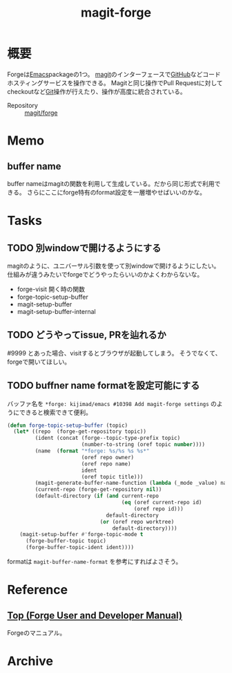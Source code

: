 :PROPERTIES:
:ID:       4a80d381-2620-40dc-8588-cda910c3d785
:END:
#+title: magit-forge
* 概要
Forgeは[[id:1ad8c3d5-97ba-4905-be11-e6f2626127ad][Emacs]]packageの1つ。
[[id:5ba43a42-93cb-48fa-8578-0558c757493f][magit]]のインターフェースで[[id:6b889822-21f1-4a3e-9755-e3ca52fa0bc4][GitHub]]などコードホスティングサービスを操作できる。
Magitと同じ操作でPull Requestに対してcheckoutなど[[id:90c6b715-9324-46ce-a354-63d09403b066][Git]]操作が行えたり、操作が高度に統合されている。

- Repository :: [[https://github.com/magit/forge][magit/forge]]
* Memo
** buffer name
buffer nameはmagitの関数を利用して生成している。だから同じ形式で利用できる。
さらにここにforge特有のformat設定を一層増やせばいいのかな。
* Tasks
** TODO 別windowで開けるようにする
magitのように、ユニバーサル引数を使って別windowで開けるようにしたい。
仕組みが違うみたいでforgeでどうやったらいいのかよくわからないな。

- forge-visit 開く時の関数
- forge-topic-setup-buffer
- magit-setup-buffer
- magit-setup-buffer-internal
** TODO どうやってissue, PRを辿れるか
#9999 とあった場合、visitするとブラウザが起動してしまう。
そうでなくて、forgeで開いてほしい。
** TODO buffner name formatを設定可能にする
バッファ名を ~*forge: kijimad/emacs #10398 Add magit-forge settings~ のようにできると検索できて便利。
#+begin_src emacs-lisp
(defun forge-topic-setup-buffer (topic)
  (let* ((repo  (forge-get-repository topic))
         (ident (concat (forge--topic-type-prefix topic)
                        (number-to-string (oref topic number))))
         (name  (format "*forge: %s/%s %s %s*"
                        (oref repo owner)
                        (oref repo name)
                        ident
                        (oref topic title)))
         (magit-generate-buffer-name-function (lambda (_mode _value) name))
         (current-repo (forge-get-repository nil))
         (default-directory (if (and current-repo
                                     (eq (oref current-repo id)
                                         (oref repo id)))
                                default-directory
                              (or (oref repo worktree)
                                  default-directory))))
    (magit-setup-buffer #'forge-topic-mode t
      (forge-buffer-topic topic)
      (forge-buffer-topic-ident ident))))
#+end_src

formatは ~magit-buffer-name-format~ を参考にすればよさそう。
* Reference
**  [[https://magit.vc/manual/forge/][Top (Forge User and Developer Manual)]]
Forgeのマニュアル。
* Archive
